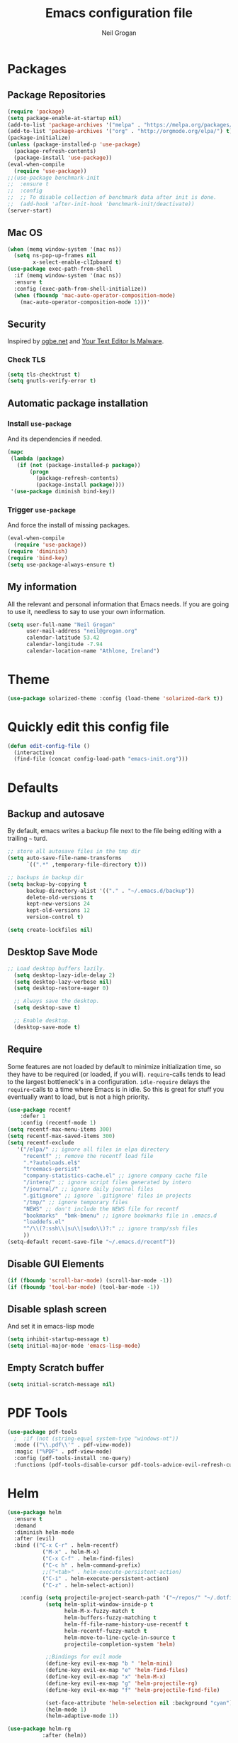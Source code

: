 #+TITLE: Emacs configuration file
#+AUTHOR: Neil Grogan
#+BABEL: :cache yes

* Packages
** Package Repositories
#+BEGIN_SRC emacs-lisp :tangle yes :results silent :exports code 
(require 'package)
(setq package-enable-at-startup nil)
(add-to-list 'package-archives '("melpa" . "https://melpa.org/packages/") t)
(add-to-list 'package-archives '("org" . "http://orgmode.org/elpa/") t)
(package-initialize)
(unless (package-installed-p 'use-package)
  (package-refresh-contents)
  (package-install 'use-package))
(eval-when-compile
  (require 'use-package))
;;(use-package benchmark-init
;;  :ensure t
;;  :config
;;  ;; To disable collection of benchmark data after init is done.
;;  (add-hook 'after-init-hook 'benchmark-init/deactivate))
(server-start)
#+END_SRC

** Mac OS
#+BEGIN_SRC emacs-lisp :tangle yes :results silent :exports code 
(when (memq window-system '(mac ns))
  (setq ns-pop-up-frames nil
        x-select-enable-clIpboard t)
(use-package exec-path-from-shell
  :if (memq window-system '(mac ns))
  :ensure t
  :config (exec-path-from-shell-initialize))
  (when (fboundp 'mac-auto-operator-composition-mode)
    (mac-auto-operator-composition-mode 1)))'
#+END_SRC
** Security
   Inspired by [[https://ogbe.net/emacsconfig.html][ogbe.net]] and [[https://glyph.twistedmatrix.com/2015/11/editor-malware.html][Your Text Editor Is Malware]].
*** Check TLS
#+BEGIN_SRC emacs-lisp :tangle yes :results silent :exports code 
  (setq tls-checktrust t)
  (setq gnutls-verify-error t)
#+END_SRC

** Automatic package installation
*** Install =use-package=
And its dependencies if needed.
#+BEGIN_SRC emacs-lisp :tangle yes :results silent :exports code 
(mapc
 (lambda (package)
   (if (not (package-installed-p package))
       (progn
         (package-refresh-contents)
         (package-install package))))
 '(use-package diminish bind-key))
#+END_SRC
*** Trigger =use-package=
And force the install of missing packages.
#+BEGIN_SRC emacs-lisp :tangle yes :results silent :exports code 
(eval-when-compile
  (require 'use-package))
(require 'diminish)
(require 'bind-key)
(setq use-package-always-ensure t)
#+END_SRC
** My information
 All the relevant and personal information that Emacs needs. If you are going to
 use it, needless to say to use your own information.

 #+BEGIN_SRC emacs-lisp :tangle yes :results silent :exports code  
 (setq user-full-name "Neil Grogan"
       user-mail-address "neil@grogan.org"
       calendar-latitude 53.42
       calendar-longitude -7.94
       calendar-location-name "Athlone, Ireland")
 #+END_SRC

* Theme
 #+BEGIN_SRC emacs-lisp :tangle yes :results silent :exports code 
(use-package solarized-theme :config (load-theme 'solarized-dark t))
#+END_SRC

* Quickly edit this config file
#+BEGIN_SRC emacs-lisp :tangle yes :results silent :exports code 
  (defun edit-config-file ()
    (interactive)
    (find-file (concat config-load-path "emacs-init.org")))
#+END_SRC

* Defaults
** Backup and autosave
By default, emacs writes a backup file next to the file being editing
with a trailing =~= turd.
#+BEGIN_SRC emacs-lisp :tangle yes :results silent :exports code 
;; store all autosave files in the tmp dir
(setq auto-save-file-name-transforms
      `((".*" ,temporary-file-directory t)))

;; backups in backup dir
(setq backup-by-copying t
      backup-directory-alist '(("." . "~/.emacs.d/backup"))
      delete-old-versions t
      kept-new-versions 24
      kept-old-versions 12
      version-control t)

(setq create-lockfiles nil)
#+END_SRC

** Desktop Save Mode
#+BEGIN_SRC emacs-lisp :tangle yes
;; Load desktop buffers lazily.
  (setq desktop-lazy-idle-delay 2)
  (setq desktop-lazy-verbose nil)
  (setq desktop-restore-eager 0)

  ;; Always save the desktop.
  (setq desktop-save t)

  ;; Enable desktop.
  (desktop-save-mode t)
#+END_SRC

** Require
Some features are not loaded by default to minimize initialization time,
so they have to be required (or loaded, if you will). =require=-calls
tends to lead to the largest bottleneck's in a
configuration. =idle-require= delays the =require=-calls to a time where
Emacs is in idle. So this is great for stuff you eventually want to load,
but is not a high priority.

#+BEGIN_SRC emacs-lisp :tangle yes :results silent :exports code 
(use-package recentf
    :defer 1
    :config (recentf-mode 1)
(setq recentf-max-menu-items 300)
(setq recentf-max-saved-items 300)
(setq recentf-exclude
   '("/elpa/" ;; ignore all files in elpa directory
     "recentf" ;; remove the recentf load file
     ".*?autoloads.el$"
     "treemacs-persist"
     "company-statistics-cache.el" ;; ignore company cache file
     "/intero/" ;; ignore script files generated by intero
     "/journal/" ;; ignore daily journal files
     ".gitignore" ;; ignore `.gitignore' files in projects
     "/tmp/" ;; ignore temporary files
     "NEWS" ;; don't include the NEWS file for recentf
     "bookmarks"  "bmk-bmenu" ;; ignore bookmarks file in .emacs.d
     "loaddefs.el"
     "^/\\(?:ssh\\|su\\|sudo\\)?:" ;; ignore tramp/ssh files
     ))
(setq-default recent-save-file "~/.emacs.d/recentf"))
#+END_SRC
** Disable GUI Elements
#+BEGIN_SRC emacs-lisp :tangle yes :results silent :exports code 
(if (fboundp 'scroll-bar-mode) (scroll-bar-mode -1))
(if (fboundp 'tool-bar-mode) (tool-bar-mode -1))
#+END_SRC
** Disable splash screen
And set it in emacs-lisp mode
#+BEGIN_SRC emacs-lisp :tangle yes :results silent :exports code 
(setq inhibit-startup-message t)
(setq initial-major-mode 'emacs-lisp-mode)
#+END_SRC
** Empty Scratch buffer
#+BEGIN_SRC emacs-lisp :tangle yes :results silent :exports code 
(setq initial-scratch-message nil)
#+END_SRC

* PDF Tools
#+BEGIN_SRC emacs-lisp :tangle yes :results silent :exports code 
(use-package pdf-tools
  ;  :if (not (string-equal system-type "windows-nt"))
  :mode (("\\.pdf\\'" . pdf-view-mode))
  :magic ("%PDF" . pdf-view-mode)
  :config (pdf-tools-install :no-query)
  :functions (pdf-tools-disable-cursor pdf-tools-advice-evil-refresh-cursor))
#+END_SRC

* Helm
#+BEGIN_SRC emacs-lisp :tangle yes :results silent :exports code 
(use-package helm
  :ensure t
  :demand
  :diminish helm-mode
  :after (evil)
  :bind (("C-x C-r" . helm-recentf)
           ("M-x" . helm-M-x)
           ("C-x C-f" . helm-find-files)
           ("C-c h" . helm-command-prefix)
           ;;("<tab>" . helm-execute-persistent-action)
           ("C-i" . helm-execute-persistent-action)
           ("C-z" . helm-select-action))

    :config (setq projectile-project-search-path '("~/repos/" "~/.dotfiles/"))
            (setq helm-split-window-inside-p t
                  helm-M-x-fuzzy-match t
                  helm-buffers-fuzzy-matching t
                  helm-ff-file-name-history-use-recentf t
                  helm-recentf-fuzzy-match t
                  helm-move-to-line-cycle-in-source t
                  projectile-completion-system 'helm)

            ;;Bindings for evil mode
            (define-key evil-ex-map "b " 'helm-mini)
            (define-key evil-ex-map "e" 'helm-find-files)
            (define-key evil-ex-map "x" 'helm-M-x)
            (define-key evil-ex-map "g" 'helm-projectile-rg)
            (define-key evil-ex-map "f" 'helm-projectile-find-file)

            (set-face-attribute 'helm-selection nil :background "cyan")
            (helm-mode 1)
            (helm-adaptive-mode 1))

(use-package helm-rg
           :after (helm))
#+END_SRC

* Evil
#+BEGIN_SRC emacs-lisp :tangle yes :results silent :exports code 
(use-package evil
  :ensure t
  :config   (evil-mode 1))
#+END_SRC

* Company Mode
Company mode provides auto completion for editing.
#+BEGIN_SRC emacs-lisp :tangle yes :results silent :exports code 
(use-package company
    :diminish company-mode
    :init
  (autoload 'helm-company "helm-company") ; Not necessary if using ELPA package
  (eval-after-load 'company
    '(progn
       (define-key company-mode-map (kbd "C-<tab>") 'helm-company)
       (define-key company-active-map (kbd "C-<tab>") 'helm-company)))
    :config
   (setq company-idle-delay 0
      company-echo-delay 0
      company-dabbrev-downcase nil
      company-minimum-prefix-length 2
      company-selection-wrap-around t
      company-transformers '(company-sort-by-occurrence
                             company-sort-by-backend-importance)))
(use-package helm-company
     :ensure t
     :init (autoload 'helm-company "helm-company"))

(use-package company-lsp
  :ensure t
  :config
 (push 'company-lsp company-backends)
)
#+END_SRC

** Enable =company-jedi=
#+BEGIN_SRC emacs-lisp :tangle yes :results silent :exports code 
  (use-package company-jedi
    :config (add-to-list 'company-backends 'company-jedi))
#+END_SRC

* Git
Git client inside of Emacs
#+BEGIN_SRC emacs-lisp :tangle yes :results silent :exports code 
(use-package magit
    :defer 5
    :ensure t
    :init (progn
           (bind-key "C-x g" 'magit-status)
           ))
#+END_SRC

#+RESULTS:

Git Gutter
#+BEGIN_SRC emacs-lisp :tangle yes :results silent :exports code 
(use-package git-gutter
    :ensure t
    :defer 5
    :init
      (global-git-gutter-mode t)
    :diminish git-gutter-mode
    :config
    (dolist (p '((git-gutter:added    . "#0c0")
                (git-gutter:deleted  . "#c00")
                (git-gutter:modified . "#c0c")))
     (set-face-foreground (car p) (cdr p))
     (set-face-background (car p) (cdr p))))
#+END_SRC

* Neotree
#+BEGIN_SRC emacs-lisp :tangle yes :results silent :exports code  
(use-package neotree
    :defer 5
    :after evil
    :bind ([f8] . neotree-toggle)
    :config (setq neo-smart-open t)
             (define-key evil-normal-state-map (kbd "C-<tab>") 'neotree-toggle))
#+END_SRC

* Org Mode
** Install Org, Keybindings and Preferences
#+BEGIN_SRC emacs-lisp :tangle yes :results silent :exports code 
(use-package org
    :requires htmlize
    :ensure t
    :pin org
    :config
     (add-to-list 'org-modules 'org-habit))
(use-package org-protocol
    :ensure nil)
(use-package org-bullets
  :config (add-hook 'org-mode-hook (lambda () (org-bullets-mode 1))))

;; Set to the location of your Org files on your local system
;; use iCloud client on Windows
(if (eq system-type 'windows-nt)
  (setq org-directory (expand-file-name "C:/Users/egronei/iCloudDrive/iCloud~com~appsonthemove~beorg/org/"))
  (setq org-directory (expand-file-name "~/org/")))


;; Set Keybindings
(global-set-key "\C-cl" 'org-store-link)
(global-set-key "\C-ca" 'org-agenda)
(global-set-key "\C-cc" 'org-capture)
(global-set-key "\C-cb" 'org-iswitchb)

;; Set Preferences
(setq org-completion-use-ido nil
      org-startup-truncated nil
      org-src-fontify-natively t
      org-src-tab-acts-natively t
      org-confirm-babel-evaluate nil
      org-startup-with-inline-images t
      org-edit-src-content-indentation 0)

(setq org-latex-pdf-process '("xelatex -interaction nonstopmode %f" "xelatex -interaction nonstopmode %f"))

;; Which files open with emacs? Or system default app...
(add-to-list 'org-file-apps '("\\.xls\\'" . default))
(add-to-list 'org-file-apps '("\\.xlsx\\'" . default))
#+END_SRC

** Org file locations
#+BEGIN_SRC emacs-lisp :tangle yes :results silent :exports code 
(setq org-default-notes-file (concat org-directory "notes.org"))
#+END_SRC

** Org Agenda
#+BEGIN_SRC emacs-lisp :tangle yes :results silent :exports code 
(setq org-agenda-files (list (concat org-directory "inbox.org")
                      (concat org-directory "gtd.org")
                      (concat org-directory "tickler.org")))
(setq org-refile-targets
        '((org-agenda-files :maxlevel . 1)))

(setq org-agenda-custom-commands
  (quote (("d" todo "DELEGATED" nil)
      ("c" todo "DONE|DEFERRED|CANCELLED" nil)
      ("w" todo "WAITING" nil)
      ("W" agenda "" ((org-agenda-ndays 21)))
      ("A" agenda ""
        ((org-agenda-skip-function
          (lambda nil
      (org-agenda-skip-entry-if (quote notregexp) "\\=.*\\[#A\\]")))
        (org-agenda-ndays 1)
        (org-agenda-overriding-header "Today's Priority #A tasks: ")))
      ("u" alltodo ""
        ((org-agenda-skip-function
          (lambda nil
      (org-agenda-skip-entry-if (quote scheduled) (quote deadline)
              (quote regexp) "\n]+>")))
        (org-agenda-overriding-header "Unscheduled TODO entries: "))))))
#+END_SRC

** Org Tags
#+BEGIN_SRC emacs-lisp :tangle yes :results silent :exports code  
(setq org-tag-alist '(
  (:startgroup . nil)
    ("home" . ?h)
    ("work" . ?w)
  (:endgroup . nil)
  (:startgroup . nil)
    ("@errands" . ?e)
    ("@house" . ?s)
    ("@now" . ?n)
    ("@online" . ?o)
    ("@phone" . ?p)
    ("@office" . ?f)
  (:endgroup . nil)
))
#+END_SRC
** Org Habit
#+BEGIN_SRC emacs-lisp :tangle yes :results silent :exports code  
 (setq org-habit-following-days 30)
 (setq org-habit-show-all-today t)
 (setq org-habit-show-habits-only-for-today nil)
#+END_SRC

** Org capture templates
#+BEGIN_SRC emacs-lisp :tangle yes :results silent :exports code  
(setq org-capture-templates `(
  ("p" "Personal Task" entry (file+headline ,(concat org-directory "gtd.org") "Personal")
               "* TODO %i%?")
  ("w" "Work Task" entry (file+headline ,(concat org-directory "gtd.org") "Work")
               "* TODO %i%?")
  ("t" "Todo [inbox]" entry (file+headline ,(concat org-directory "inbox.org") ,(format "%s %s" (format-time-string "%Y")(format-time-string "%B"))) 
"* TODO %i%?\n %U")
  ("m" "Meeting" entry (file+headline ,(concat org-directory "gtd.org") "Work")
               "* MEETING with %? :MEETING:\n%U" :clock-in t :clock-resume t)
  ("P" "Phone call" entry (file ,(concat org-directory "gtd.org") "Work")
               "* PHONE %? :PHONE:\n%U" :clock-in t :clock-resume t)
  ("T" "Tickler" entry (file+headline ,(concat org-directory "tickler.org")
               "Tickler") "* %i%? \n %U")

  ;; Org-Protocol entries
	("p" "Protocol" entry (file+headline ,(concat org-directory "inbox.org") "Tasks")
        "* %^{Title}\nSource: %u, %c\n #+BEGIN_QUOTE\n%i\n#+END_QUOTE\n\n\n%?")
	("L" "Protocol Link" entry (file+headline ,(concat org-directory "inbox.org") "Tasks")
        "* %? [[%:link][%:description]] \nCaptured On: %U")
))
#+END_SRC

** States of tasks in Org mode
#+BEGIN_SRC emacs-lisp :tangle yes :results silent :exports code 
(setq org-todo-keywords
      (quote ((sequence "TODO(t)" "NEXT(n)" "|" "DONE(d)")
              (sequence "WAITING(w@/!)" "HOLD(h@/!)" "|" "CANCELLED(c@/!)" "PHONE" "MEETING"))))

(setq org-todo-keyword-faces
      (quote (("TODO" :foreground "red" :weight bold)
              ("NEXT" :foreground "DeepSkyBlue2" :weight bold)
              ("DONE" :foreground "forest green" :weight bold)
              ("WAITING" :foreground "orange" :weight bold)
              ("HOLD" :foreground "magenta" :weight bold)
              ("CANCELLED" :foreground "forest green" :weight bold)
              ("MEETING" :foreground "forest green" :weight bold)
              ("PHONE" :foreground "forest green" :weight bold))))
#+END_SRC

** Babel Languages
#+BEGIN_SRC emacs-lisp :tangle yes :results silent :exports code 
(org-babel-do-load-languages
'org-babel-load-languages
'((emacs-lisp . t)
  (C . t)
  (css . t)
  (ditaa . t)
  (gnuplot . t)
  (ledger . t)
  (java . t)
  (python . t)
  (ruby . t)
  (shell . t)))
#+END_SRC

** Youtube link capability in org
#+BEGIN_SRC emacs-lisp :tangle yes :results silent :exports code  
(defvar yt-iframe-format
  ;; You may want to change your width and height.
  (concat "<iframe width=\"440\""
          " height=\"335\""
          " src=\"https://www.youtube.com/embed/%s\""
          " frameborder=\"0\""
          " allowfullscreen>%s</iframe>"))

(org-add-link-type
 "yt"
 (lambda (handle)
   (browse-url
    (concat "https://www.youtube.com/embed/"
            handle)))
 (lambda (path desc backend)
   (cl-case backend
     (html (format yt-iframe-format
                   path (or desc "")))
     (latex (format "\href{%s}{%s}"
                    path (or desc "video"))))))
#+END_SRC

** Open Default Org Mode File
#+BEGIN_SRC emacs-lisp :tangle yes :results silent :exports code  
(find-file (concat org-directory "gtd.org"))
#+END_SRC

* Flycheck
  #+BEGIN_SRC emacs-lisp :tangle yes :results silent :exports code 
    (use-package flycheck
      :ensure t
      :init
      (global-flycheck-mode t))
  #+END_SRC

* Projectile
#+BEGIN_SRC emacs-lisp :tangle yes :results silent :exports code 
(use-package projectile
  :ensure t
  :diminish projectile-mode
  :bind ("C-c p" . projectile-command-map)
  :config
  (projectile-mode))
#+END_SRC

With a twist of helm
#+BEGIN_SRC emacs-lisp :tangle yes :results silent :exports code 
(use-package helm-projectile
  :bind (("C-c v" . helm-projectile)
         ("C-c C-v" . helm-projectile-rg)
         ("C-c w" . helm-projectile-switch-project)))
#+END_SRC

* Snippets
#+BEGIN_SRC emacs-lisp :tangle yes :results silent :exports code 
(use-package yasnippet
  :ensure t
  :diminish yas-minor-mode
  :config (setq yas-snippet-dirs
           '("~/.dotfiles/conf/emacs.d/snippets"   ;; git synced snippets
             "~/.emacs.d/snippets"                 ;; local snippets
           ))
          (yas-global-mode 1))
#+END_SRC

* Which Key
#+BEGIN_SRC emacs-lisp :tangle yes :results silent :exports code 
(use-package which-key
  :diminish which-key-mode
  :config (which-key-mode 1))
#+END_SRC

* Prodigy
Can start servers in Emacs
#+BEGIN_SRC emacs-lisp :tangle yes :results silent :exports code 
(use-package prodigy
:ensure t
:defer t
:config
(prodigy-define-service
  :name "blog@localhost"
  :command "python2"
  :args '("-m" "SimpleHTTPServer" "8000")
  :cwd "~/repos/org-blog"
  :tags '(file-server)
  :stop-signal 'sigkill
  :kill-process-buffer-on-stop t))
#+END_SRC
* LSP
** LSP Server
#+BEGIN_SRC emacs-lisp :tangle yes :results silent :exports code 
(use-package lsp-mode
  :ensure t
  :defer t
  :commands lsp
  :custom
  (lsp-auto-guess-root nil)
  (lsp-prefer-flymake nil) ; Use flycheck instead of flymake
  :bind (:map lsp-mode-map ("C-c C-f" . lsp-format-buffer))
  :hook ((python-mode c-mode c++-mode) . lsp))
#+END_SRC

** LSP Company
#+BEGIN_SRC emacs-lisp :tangle yes
(use-package company-lsp :ensure t
  :after (lsp-mode company)
  :defer t
  :config
  (progn
    (setq company-lsp-async t)))
#+END_SRC

** LSP Helm
#+BEGIN_SRC emacs-lisp :tangle yes
(use-package helm-lsp :ensure t
  :after (lsp-mode helm)
  :defer t)
#+END_SRC

** LSP UI
#+BEGIN_SRC emacs-lisp :tangle yes :results silent :exports code 
(use-package lsp-ui
  :after lsp-mode
  :defer t
  :diminish
  :commands lsp-ui-mode
  :custom-face
  (lsp-ui-doc-background ((t (:background nil))))
  (lsp-ui-doc-header ((t (:inherit (font-lock-string-face italic)))))
  :bind (:map lsp-ui-mode-map
              ([remap xref-find-definitions] . lsp-ui-peek-find-definitions)
              ([remap xref-find-references] . lsp-ui-peek-find-references)
              ("C-c u" . lsp-ui-imenu))
  :custom
  (lsp-ui-doc-enable t)
  (lsp-ui-doc-header t)
  (lsp-ui-doc-include-signature t)
  (lsp-ui-doc-position 'top)
  (lsp-ui-doc-border (face-foreground 'default))
  (lsp-ui-sideline-enable nil)
  (lsp-ui-sideline-ignore-duplicate t)
  (lsp-ui-sideline-show-code-actions nil)
  :config
  ;; Use lsp-ui-doc-webkit only in GUI
  (setq lsp-ui-doc-use-webkit t)
  ;; WORKAROUND Hide mode-line of the lsp-ui-imenu buffer
  ;; https://github.com/emacs-lsp/lsp-ui/issues/243
  (defadvice lsp-ui-imenu (after hide-lsp-ui-imenu-mode-line activate)
    (setq mode-line-format nil)))
#+END_SRC

** LSP DAP
#+BEGIN_SRC emacs-lisp :tangle yes :results silent :exports code 
(use-package dap-mode
  :ensure t 
  :after lsp-mode
  :config
  (dap-mode t)
  (dap-ui-mode t))
#+END_SRC

** LSP Languages
*** LSP Java
#+BEGIN_SRC emacs-lisp :tangle yes :results silent :exports code 
(use-package lsp-java :ensure t :after lsp-mode
  :hook ((java-mode . lsp-mode)
         (java-mode . (lambda () (add-to-list (make-local-variable 'company-backends) 'company-lsp)))))
#+END_SRC

*** LSP Python
#+BEGIN_SRC emacs-lisp :tangle yes :results silent :exports code 
(setq lsp-python-executable-cmd "python3")
(setq python-shell-interpreter "python3")
#+END_SRC
